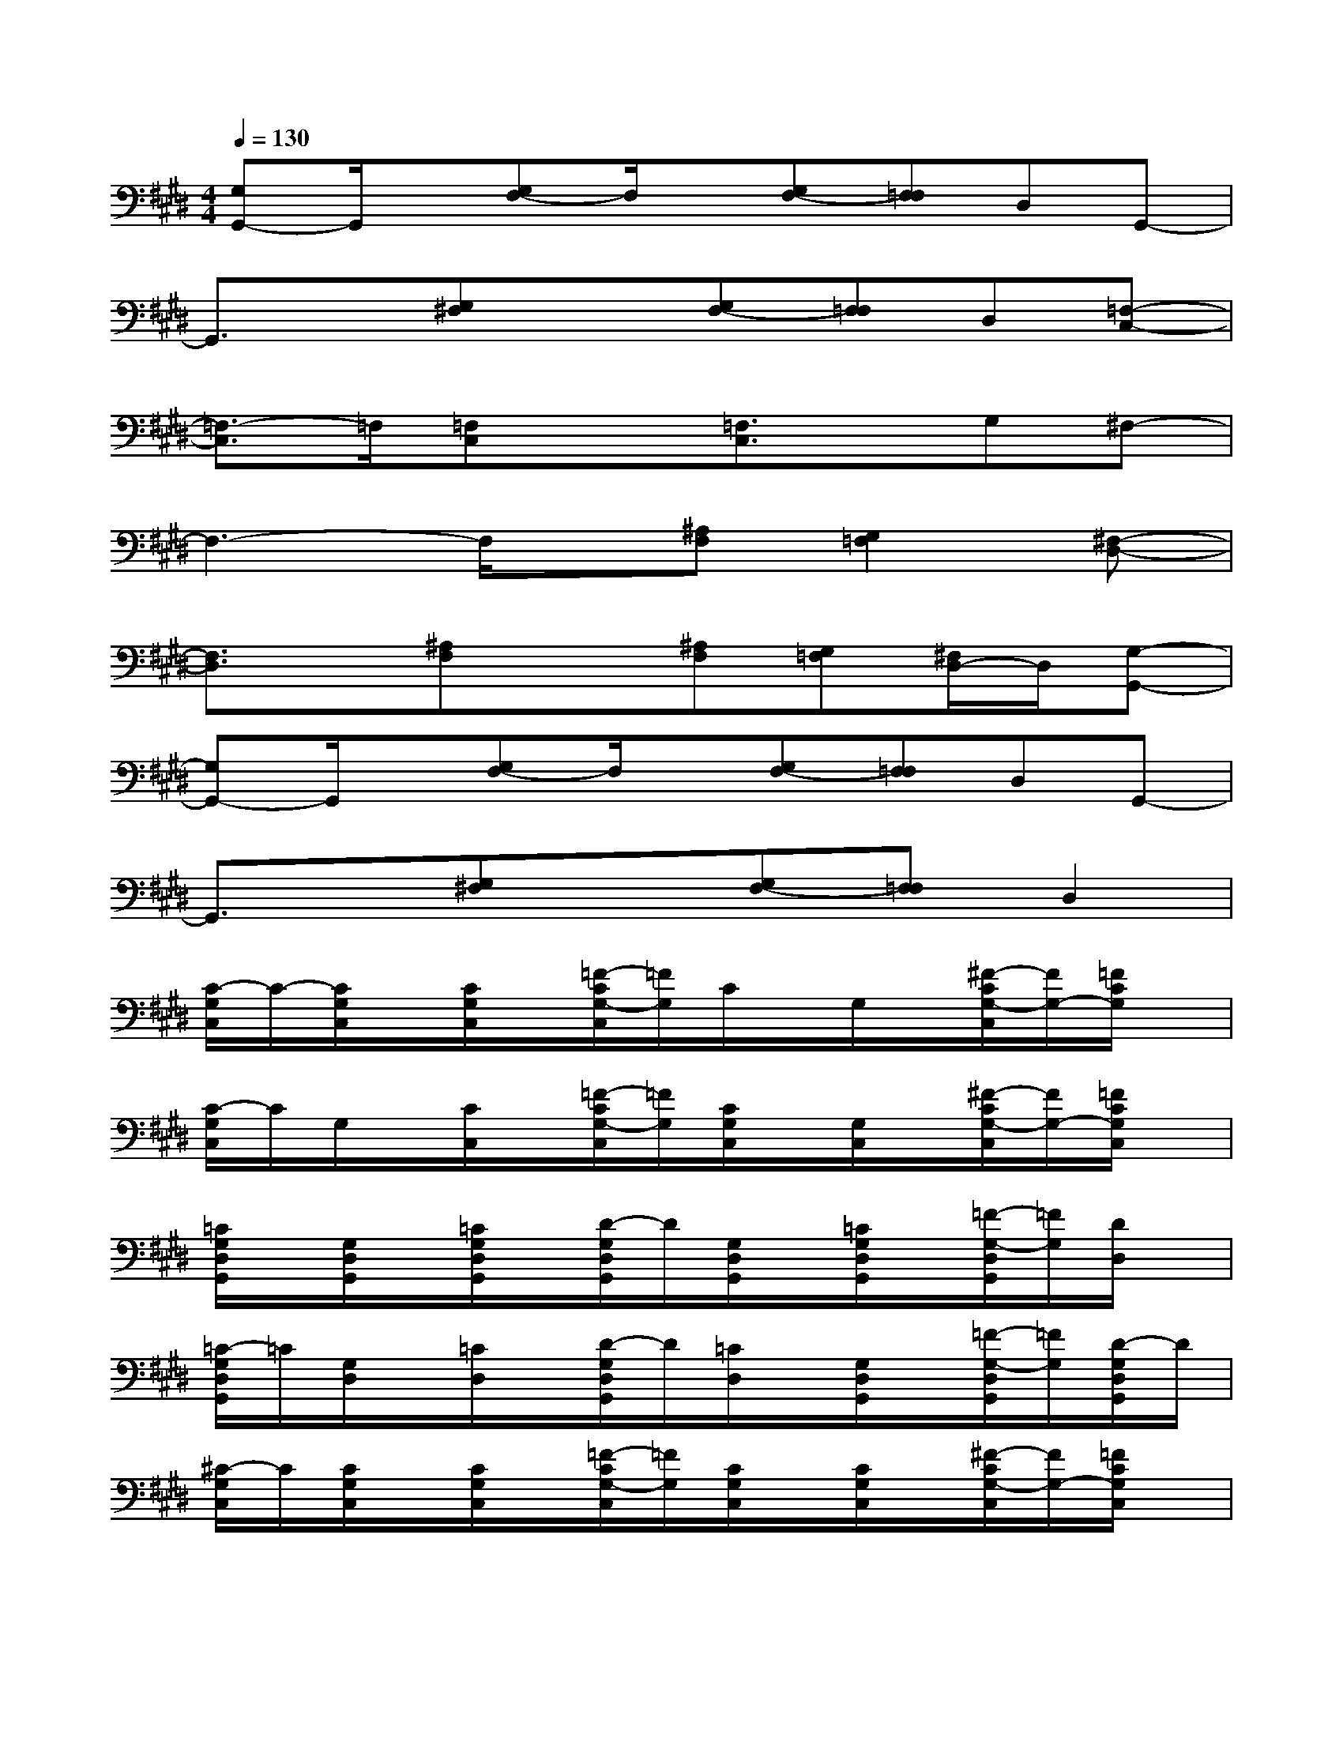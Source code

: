 X:1
T:
M:4/4
L:1/8
Q:1/4=130
K:E%4sharps
V:1
[G,G,,-]G,,/2x/2[G,F,-]F,/2x/2[G,F,-][F,=F,]D,G,,-|
G,,3/2x/2[G,^F,]x[G,F,-][F,=F,]D,[=F,-C,-]|
[=F,3/2-C,3/2]=F,/2[=F,C,]x[=F,3/2C,3/2]x/2G,^F,-|
F,3-F,/2x/2[^A,F,][G,2=F,2][^F,-D,-]|
[F,3/2D,3/2]x/2[^A,F,]x[^A,F,][G,=F,][^F,/2D,/2-]D,/2[G,-G,,-]|
[G,G,,-]G,,/2x/2[G,F,-]F,/2x/2[G,F,-][F,=F,]D,G,,-|
G,,3/2x/2[G,^F,]x[G,F,-][F,=F,]D,2|
[C/2-G,/2C,/2]C/2-[C/2G,/2C,/2]x/2[C/2G,/2C,/2]x/2[=F/2-C/2G,/2-C,/2][=F/2G,/2]C/2x/2G,/2x/2[^F/2-C/2G,/2-C,/2][F/2G,/2-][=F/2C/2G,/2]x/2|
[C/2-G,/2C,/2]C/2G,/2x/2[C/2C,/2]x/2[=F/2-C/2G,/2-C,/2][=F/2G,/2][C/2G,/2C,/2]x/2[G,/2C,/2]x/2[^F/2-C/2G,/2-C,/2][F/2G,/2-][=F/2C/2G,/2C,/2]x/2|
[=C/2G,/2D,/2G,,/2]x/2[G,/2D,/2G,,/2]x/2[=C/2G,/2D,/2G,,/2]x/2[D/2-G,/2D,/2G,,/2]D/2[G,/2D,/2G,,/2]x/2[=C/2G,/2D,/2G,,/2]x/2[=F/2-G,/2-D,/2G,,/2][=F/2G,/2][D/2D,/2]x/2|
[=C/2-G,/2D,/2G,,/2]=C/2[G,/2D,/2]x/2[=C/2D,/2]x/2[D/2-G,/2D,/2G,,/2]D/2[=C/2D,/2]x/2[G,/2D,/2G,,/2]x/2[=F/2-G,/2-D,/2G,,/2][=F/2G,/2][D/2-G,/2D,/2G,,/2]D/2|
[^C/2-G,/2C,/2]C/2[C/2G,/2C,/2]x/2[C/2G,/2C,/2]x/2[=F/2-C/2G,/2-C,/2][=F/2G,/2][C/2G,/2C,/2]x/2[C/2G,/2C,/2]x/2[^F/2-C/2G,/2-C,/2][F/2G,/2-][=F/2C/2G,/2C,/2]x/2|
[C/2-G,/2C,/2]C/2[G,/2C,/2]x/2[C/2G,/2C,/2]x/2[=F/2-C/2G,/2C,/2]=F/2[C/2G,/2]x/2[=F/2-C/2G,/2-C,/2][=F/2G,/2-][^F/2-C/2G,/2-C,/2][F/2G,/2][=F/2-C/2G,/2C,/2]=F/2|
[=C/2-G,/2D,/2G,,/2]=C/2[G,/2-D,/2G,,/2]G,/2[=C/2G,/2D,/2G,,/2]x/2[D/2-G,/2D,/2G,,/2]D/2[=C/2G,/2D,/2G,,/2]x/2[G,/2D,/2G,,/2]x/2[=F/2-G,/2-D,/2G,,/2][=F/2G,/2][D/2D,/2G,,/2]x/2|
[=C/2-G,/2D,/2G,,/2]=C/2[G,/2D,/2G,,/2]x/2[=C/2G,/2D,/2G,,/2]x/2[D/2-G,/2D,/2G,,/2]D/2[G,/2-D,/2G,,/2]G,/2-[G,/2=G,/2-D,/2^G,,/2]=G,/2[^G,/2^F,/2-D,/2G,,/2]F,/2[G,/2=F,/2-D,/2G,,/2]=F,/2|
[D-B,G,E,-][E/2-D/2B,/2-E,/2-][E/2-B,/2E,/2-][E-B,-G,-E,-][^FEB,G,E,-][B,G,E,-][E3/2-D3/2B,3/2-G,3/2-E,3/2-][E/2-B,/2G,/2E,/2-][EB,E,-]